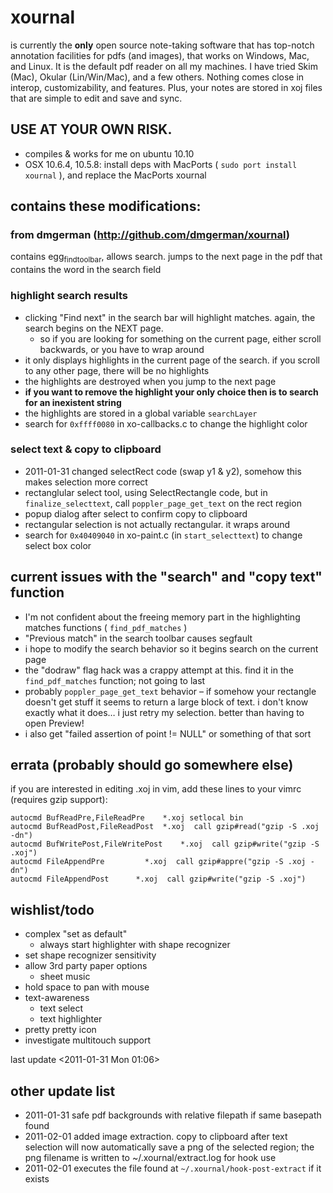 * xournal

is currently the *only* open source note-taking software that has top-notch annotation facilities for pdfs (and images), that works on Windows, Mac, and Linux. It is the default pdf reader on all my machines. I have tried Skim (Mac), Okular (Lin/Win/Mac), and a few others. Nothing comes close in interop, customizability, and features. Plus, your notes are stored in xoj files that are simple to edit and save and sync.

** USE AT YOUR OWN RISK.

- compiles & works for me on ubuntu 10.10
- OSX 10.6.4, 10.5.8: install deps with MacPorts ( =sudo port install xournal= ), and replace the MacPorts xournal

** contains these modifications:

*** from dmgerman (http://github.com/dmgerman/xournal)

contains egg_find_toolbar, allows search. jumps to the next page in the pdf that contains the word in the search field

*** highlight search results
  - clicking "Find next" in the search bar will highlight matches. again, the search begins on the NEXT page.
    - so if you are looking for something on the current page, either scroll backwards, or you have to wrap around
  - it only displays highlights in the current page of the search. if you scroll to any other page, there will be no highlights
  - the highlights are destroyed when you jump to the next page
  - *if you want to remove the highlight your only choice then is to search for an inexistent string*
  - the highlights are stored in a global variable =searchLayer=
  - search for =0xffff0080= in xo-callbacks.c to change the highlight color

*** select text & copy to clipboard
  - 2011-01-31 changed selectRect code (swap y1 & y2), somehow this makes selection more correct
  - rectanglular select tool, using SelectRectangle code, but in =finalize_selecttext=, call =poppler_page_get_text= on the rect region
  - popup dialog after select to confirm copy to clipboard
  - rectangular selection is not actually rectangular. it wraps around
  - search for =0x40409040= in xo-paint.c (in =start_selecttext=) to change select box color

** current issues with the "search" and "copy text" function
  - I'm not confident about the freeing memory part in the highlighting matches functions ( =find_pdf_matches= )
  - "Previous match" in the search toolbar causes segfault
  - i hope to modify the search behavior so it begins search on the current page
  - the "dodraw" flag hack was a crappy attempt at this. find it in the =find_pdf_matches= function; not going to last
  - probably =poppler_page_get_text= behavior -- if somehow your rectangle doesn't get stuff it seems to return a large block of text. i don't know exactly what it does... i just retry my selection. better than having to open Preview!
  - i also get "failed assertion of point != NULL" or something of that sort

** errata (probably should go somewhere else)

    if you are interested in editing .xoj in vim, add these lines to your vimrc (requires gzip support):

#+begin_src
autocmd BufReadPre,FileReadPre    *.xoj setlocal bin
autocmd BufReadPost,FileReadPost  *.xoj  call gzip#read("gzip -S .xoj -dn")
autocmd BufWritePost,FileWritePost    *.xoj  call gzip#write("gzip -S .xoj")
autocmd FileAppendPre         *.xoj  call gzip#appre("gzip -S .xoj -dn")
autocmd FileAppendPost      *.xoj  call gzip#write("gzip -S .xoj")
#+end_src


** wishlist/todo

   - complex "set as default"
     - always start highlighter with shape recognizer
   - set shape recognizer sensitivity
   - allow 3rd party paper options
     - sheet music
   - hold space to pan with mouse
   - text-awareness
     - text select
     - text highlighter
   - pretty pretty icon
   - investigate multitouch support

last update <2011-01-31 Mon 01:06>

** other update list
- 2011-01-31 safe pdf backgrounds with relative filepath if same basepath found
- 2011-02-01 added image extraction. copy to clipboard after text selection will now automatically save a png of the selected region; the png filename is written to ~/.xournal/extract.log for hook use
- 2011-02-01 executes the file found at =~/.xournal/hook-post-extract= if it exists
